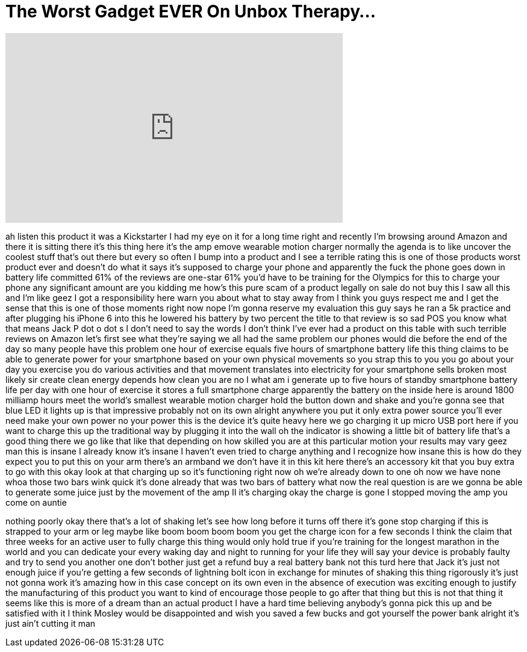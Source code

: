 = The Worst Gadget EVER On Unbox Therapy...
:published_at: 2018-02-26
:hp-alt-title: The Worst Gadget EVER On Unbox Therapy...
:hp-image: https://i.ytimg.com/vi/ZOFoPTAqZlQ/maxresdefault.jpg


++++
<iframe width="560" height="315" src="https://www.youtube.com/embed/ZOFoPTAqZlQ?rel=0" frameborder="0" allow="autoplay; encrypted-media" allowfullscreen></iframe>
++++

ah listen this product it was a
Kickstarter I had my eye on it for a
long time right and recently I'm
browsing around Amazon and there it is
sitting there it's this thing here it's
the amp emove wearable motion charger
normally the agenda is to like uncover
the coolest stuff that's out there but
every so often I bump into a product and
I see a terrible rating this is one of
those products worst product ever and
doesn't do what it says it's supposed to
charge your phone and apparently the
fuck the phone goes down in battery life
committed 61% of the reviews are
one-star 61% you'd have to be training
for the Olympics for this to charge your
phone any significant amount are you
kidding me how's this pure scam of a
product legally on sale do not buy this
I saw all this and I'm like geez I got a
responsibility here warn you about what
to stay away from I think you guys
respect me and I get the sense that this
is one of those moments right now nope
I'm gonna reserve my evaluation this guy
says he ran a 5k practice and after
plugging his iPhone 6 into this he
lowered his battery by two percent the
title to that review is so sad
POS you know what that means Jack P dot
o dot s I don't need to say the words I
don't think I've ever had a product on
this table with such terrible reviews on
Amazon let's first see what they're
saying we all had the same problem our
phones would die before the end of the
day so many people have this problem one
hour of exercise equals five hours of
smartphone battery life this thing
claims to be able to generate power for
your smartphone based on your own
physical movements so you strap this to
you you go about your day you exercise
you do various activities and that
movement translates into electricity for
your smartphone
sells broken most likely sir create
clean energy depends how clean you are
no I what am i generate up to five hours
of standby smartphone battery life per
day with one hour of exercise it stores
a full smartphone charge
apparently the battery on the inside
here is around 1800 milliamp hours meet
the world's smallest wearable motion
charger hold the button down and shake
and you're gonna see that blue LED it
lights up is that impressive probably
not on its own alright anywhere you put
it only extra power source you'll ever
need make your own power no your power
this is the device it's quite heavy here
we go charging it up micro USB port here
if you want to charge this up the
traditional way by plugging it into the
wall oh the indicator is showing a
little bit of battery life that's a good
thing there we go like that like that
depending on how skilled you are at this
particular motion your results may vary
geez man this is insane I already know
it's insane I haven't even tried to
charge anything and I recognize how
insane this is how do they expect you to
put this on your arm there's an armband
we don't have it in this kit here
there's an accessory kit that you buy
extra to go with this okay look at that
charging up so it's functioning right
now oh we're already down to one oh now
we have none whoa those two bars wink
quick it's done already that was two
bars of battery what now the real
question is are we gonna be able to
generate some juice just by the movement
of the amp II it's charging okay the
charge is gone I stopped moving the amp
you come on auntie
[Applause]
nothing poorly okay there that's a lot
of shaking let's see how long before it
turns off there it's gone stop charging
if this is strapped to your arm or leg
maybe like boom boom boom boom you get
the charge icon for a few seconds
I think the claim that three weeks for
an active user to fully charge this
thing would only hold true if you're
training for the longest marathon in the
world and you can dedicate your every
waking day and night to running for your
life they will say your device is
probably faulty and try to send you
another one don't bother just get a
refund buy a real battery bank not this
turd
here that Jack it's just not enough
juice if you're getting a few seconds of
lightning bolt icon in exchange for
minutes of shaking this thing rigorously
it's just not gonna work it's amazing
how in this case concept on its own even
in the absence of execution was exciting
enough to justify the manufacturing of
this product you want to kind of
encourage those people to go after that
thing but this is not that thing it
seems like this is more of a dream than
an actual product I have a hard time
believing anybody's gonna pick this up
and be satisfied with it I think Mosley
would be disappointed and wish you saved
a few bucks and got yourself the power
bank alright it's just ain't cutting it
man